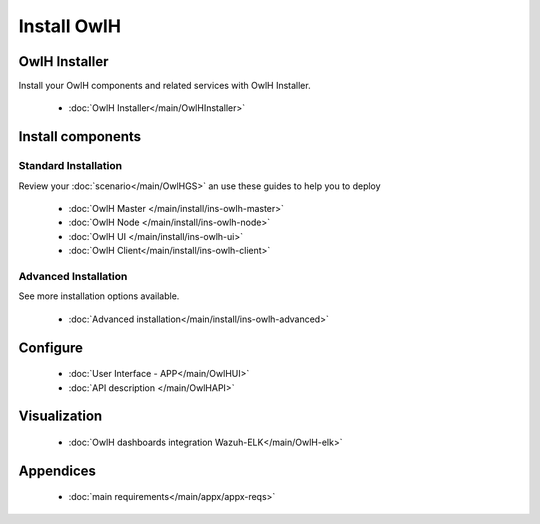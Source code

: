 Install OwlH
============

OwlH Installer
--------------

Install your OwlH components and related services with OwlH Installer.

      * :doc:`OwlH Installer</main/OwlHInstaller>`

Install components
------------------

Standard Installation
^^^^^^^^^^^^^^^^^^^^^
Review your :doc:`scenario</main/OwlHGS>` an use these guides to help you to deploy 

      * :doc:`OwlH Master </main/install/ins-owlh-master>`
      * :doc:`OwlH Node </main/install/ins-owlh-node>`
      * :doc:`OwlH UI </main/install/ins-owlh-ui>` 
      * :doc:`OwlH Client</main/install/ins-owlh-client>` 

Advanced Installation
^^^^^^^^^^^^^^^^^^^^^
See more installation options available. 

      * :doc:`Advanced installation</main/install/ins-owlh-advanced>`

Configure
---------

      * :doc:`User Interface - APP</main/OwlHUI>`
      * :doc:`API description </main/OwlHAPI>` 


Visualization
-------------

      * :doc:`OwlH dashboards integration Wazuh-ELK</main/OwlH-elk>`

Appendices
----------

      * :doc:`main requirements</main/appx/appx-reqs>`
